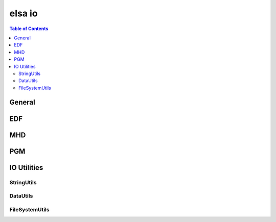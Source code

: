 *******
elsa io
*******

.. contents:: Table of Contents

General
=======

.. doxygenfunction:: elsa::io::write
.. doxygenfunction:: elsa::io::read

EDF
===

.. doxygenclass:: elsa::EDF

MHD
===

.. doxygenclass:: elsa::MHD
 
PGM
==========

.. doxygenclass:: elsa::PGM

IO Utilities
============

StringUtils
-----------

.. doxygenstruct:: elsa::StringUtils

DataUtils
---------

.. doxygenstruct:: elsa::DataUtils

FileSystemUtils
---------------

.. doxygenstruct:: elsa::FileSystemUtils
